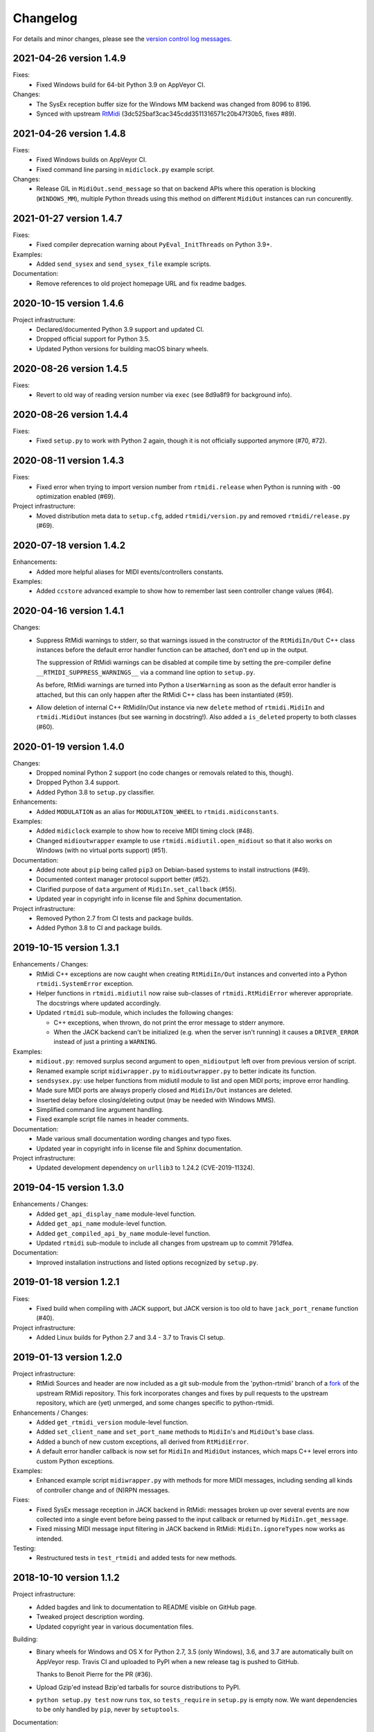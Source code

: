 Changelog
=========

For details and minor changes, please see the `version control log messages
<https://github.com/SpotlightKid/python-rtmidi/commits/master>`_.


2021-04-26 version 1.4.9
------------------------

Fixes:
    * Fixed Windows build for 64-bit Python 3.9 on AppVeyor CI.

Changes:
    * The SysEx reception buffer size for the Windows MM backend was changed
      from 8096 to 8196.
    * Synced with upstream RtMidi_ (3dc525baf3cac345cdd3511316571c20b47f30b5,
      fixes #89).


2021-04-26 version 1.4.8
------------------------

Fixes:
    * Fixed Windows builds on AppVeyor CI.
    * Fixed command line parsing in ``midiclock.py`` example script.

Changes:
    * Release GIL in ``MidiOut.send_message`` so that on backend APIs where
      this operation is blocking (``WINDOWS_MM``), multiple Python threads
      using this method on different ``MidiOut`` instances can run concurently.


2021-01-27 version 1.4.7
------------------------

Fixes:
    * Fixed compiler deprecation warning about ``PyEval_InitThreads`` on
      Python 3.9+.

Examples:
    * Added ``send_sysex`` and ``send_sysex_file`` example scripts.

Documentation:
    * Remove references to old project homepage URL and fix readme badges.


2020-10-15 version 1.4.6
------------------------

Project infrastructure:
    * Declared/documented Python 3.9 support and updated CI.
    * Dropped official support for Python 3.5.
    * Updated Python versions for building macOS binary wheels.


2020-08-26 version 1.4.5
------------------------

Fixes:
    * Revert to old way of reading version number via ``exec`` (see 8d9a8f9
      for background info).


2020-08-26 version 1.4.4
------------------------

Fixes:
    * Fixed ``setup.py`` to work with Python 2 again, though it is not
      officially supported anymore (#70, #72).


2020-08-11 version 1.4.3
------------------------

Fixes:
    * Fixed error when trying to import version number from ``rtmidi.release``
      when Python is running with ``-OO`` optimization enabled (#69).

Project infrastructure:
    * Moved distribution meta data to ``setup.cfg``, added
      ``rtmidi/version.py`` and removed ``rtmidi/release.py`` (#69).


2020-07-18 version 1.4.2
------------------------

Enhancements:
    * Added more helpful aliases for MIDI events/controllers constants.

Examples:
    * Added ``ccstore`` advanced example to show how to remember last seen
      controller change values (#64).


2020-04-16 version 1.4.1
------------------------

Changes:
    * Suppress RtMidi warnings to stderr, so that warnings issued in the
      constructor of the ``RtMidiIn/Out`` C++ class instances before the
      default error handler function can be attached, don't end up in the
      output.

      The suppression of RtMidi warnings can be disabled at compile time
      by setting the pre-compiler define ``__RTMIDI_SUPPRESS_WARNINGS__``
      via a command line option to ``setup.py``.

      As before, RtMidi warnings are turned into Python a ``UserWarning``
      as soon as the default error handler is attached, but this can only
      happen after the RtMidi C++ class has been instantiated (#59).
    * Allow deletion of internal C++ RtMidiIn/Out instance via new
      ``delete`` method of ``rtmidi.MidiIn`` and ``rtmidi.MidiOut``
      instances (but see warning in docstring!). Also added a
      ``is_deleted`` property to both classes (#60).


2020-01-19 version 1.4.0
------------------------

Changes:
    * Dropped nominal Python 2 support (no code changes or removals related
      to this, though).
    * Dropped Python 3.4 support.
    * Added Python 3.8 to ``setup.py`` classifier.

Enhancements:
    * Added ``MODULATION`` as an alias for ``MODULATION_WHEEL`` to
      ``rtmidi.midiconstants``.

Examples:
    * Added ``midiclock`` example to show how to receive MIDI timing clock
      (#48).
    * Changed ``midioutwrapper`` example to use
      ``rtmidi.midiutil.open_midiout`` so that it also works on Windows (with
      no virtual ports support) (#51).

Documentation:
  * Added note about ``pip`` being called ``pip3`` on Debian-based systems
    to install instructions (#49).
  * Documented context manager protocol support better (#52).
  * Clarified purpose of ``data`` argument of ``MidiIn.set_callback`` (#55).
  * Updated year in copyright info in license file and Sphinx documentation.

Project infrastructure:
    * Removed Python 2.7 from CI tests and package builds.
    * Added Python 3.8 to CI and package builds.


2019-10-15 version 1.3.1
------------------------

Enhancements / Changes:
  * RtMidi C++ exceptions are now caught when creating ``RtMidiIn/Out``
    instances and converted into a Python ``rtmidi.SystemError``
    exception.
  * Helper functions in ``rtmidi.midiutil`` now raise sub-classes of
    ``rtmidi.RtMidiError`` wherever appropriate. The docstrings where updated
    accordingly.
  * Updated ``rtmidi`` sub-module, which includes the following changes:

    * C++ exceptions, when thrown, do not print the error message to stderr
      anymore.
    * When the JACK backend can't be initialized (e.g. when the server isn't
      running) it causes a ``DRIVER_ERROR`` instead of just a printing a
      ``WARNING``.

Examples:
  * ``midiout.py``: removed surplus second argument to ``open_midioutput``
    left over from previous version of script.
  * Renamed example script ``midiwrapper.py`` to ``midioutwrapper.py`` to
    better indicate its function.
  * ``sendsysex.py``: use helper functions from midiutil module to list
    and open MIDI ports; improve error handling.
  * Made sure MIDI ports are always properly closed and ``MidiIn/Out``
    instances are deleted.
  * Inserted delay before closing/deleting output (may be needed with
    Windows MMS).
  * Simplified command line argument handling.
  * Fixed example script file names in header comments.

Documentation:
  * Made various small documentation wording changes and typo fixes.
  * Updated year in copyright info in license file and Sphinx documentation.

Project infrastructure:
  * Updated development dependency on ``urllib3`` to 1.24.2 (CVE-2019-11324).


2019-04-15 version 1.3.0
------------------------

Enhancements / Changes:
  * Added ``get_api_display_name`` module-level function.
  * Added ``get_api_name`` module-level function.
  * Added ``get_compiled_api_by_name`` module-level function.
  * Updated ``rtmidi`` sub-module to include all changes from upstream up to
    commit 791dfea.

Documentation:
  * Improved installation instructions and listed options recognized by
    ``setup.py``.


2019-01-18 version 1.2.1
------------------------

Fixes:
  * Fixed build when compiling with JACK support, but JACK version is too old
    to have ``jack_port_rename`` function (#40).

Project infrastructure:
  * Added Linux builds for Python 2.7 and 3.4 - 3.7 to Travis CI setup.


2019-01-13 version 1.2.0
------------------------

Project infrastructure:
  * RtMidi Sources and header are now included as a git sub-module from
    the 'python-rtmidi' branch of a fork_ of the upstream RtMidi repository.
    This fork incorporates changes and fixes by pull requests to the
    upstream repository, which are (yet) unmerged, and some changes
    specific to python-rtmidi.

Enhancements / Changes:
  * Added ``get_rtmidi_version`` module-level function.
  * Added ``set_client_name`` and ``set_port_name`` methods to ``MidiIn``'s and
    ``MidiOut``'s base class.
  * Added a bunch of new custom exceptions, all derived from ``RtMidiError``.
  * A default error handler callback is now set for ``MidiIn`` and ``MidiOut``
    instances, which maps C++ level errors into custom Python exceptions.

Examples:
  * Enhanced example script ``midiwrapper.py`` with methods for more MIDI
    messages, including sending all kinds of controller change and of (N)RPN
    messages.

Fixes:
  * Fixed SysEx message reception in JACK backend in RtMidi: messages broken up
    over several events are now collected into a single event before being
    passed to the input callback or returned by ``MidiIn.get_message``.
  * Fixed missing MIDI message input filtering in JACK backend in RtMidi:
    ``MidiIn.ignoreTypes`` now works as intended.

Testing:
  * Restructured tests in ``test_rtmidi`` and added tests for new methods.


.. _fork:
    https://github.com/SpotlightKid/rtmidi


2018-10-10 version 1.1.2
------------------------

Project infrastructure:
  * Added bagdes and link to documentation to README visible on GitHub page.
  * Tweaked project description wording.
  * Updated copyright year in various documentation files.

Building:
  * Binary wheels for Windows and OS X for Python 2.7, 3.5 (only Windows), 3.6,
    and 3.7 are automatically built on AppVeyor resp. Travis CI and uploaded to
    PyPI when a new release tag is pushed to GitHub.

    Thanks to Benoit Pierre for the PR (#36).
  * Upload Gzip'ed instead Bzip'ed tarballs for source distributions to PyPI.
  * ``python setup.py test`` now runs ``tox``, so ``tests_require`` in
    ``setup.py`` is empty now. We want dependencies to be only handled by
    ``pip``, never by ``setuptools``.

Documentation:
  * Minor additions, updates, fixes and wording tweaks.


2018-08-06 version 1.1.1
------------------------

Building:
  * Rebuild ``src/_rtmidi.cpp`` with current Cython for Python 3.7
    compatibility.
  * Remove testing with Python 3.3 environment from ``tox.ini`` and add Python
    3.6 and 3.7.
  * Update dev requirements for Python 3.7 compatibility.
  * Upload releases with twine.

Documentation:
  * Python 3.3 is not officially tested or supported anymore.


2017-04-21 version 1.1.0
------------------------

Project infrastructure:
  * Updated project homepage URL; copyright year and link to docs in readme.

Building:
  * Added script to automate updating github pages docs.

Enhancements / Changes:
  * Synced with upstream RtMidi_ (2.1.1-907a94c).
  * Applied patch from https://github.com/thestk/rtmidi/pull/89.
    This means that when using the ALSA API port names are reported in the form
    ``<client name>:<port name> <port id>`` (this change was actually already
    in version 1.0.0).
  * Added new ``MidiIn`` / ``MidiOut`` method ``is_port_open``.
  * ``MidiIn`` / ``MidiOut`` constructors and ``open_port`` /
    ``open_virtual_port`` methods now raise ``TypeError`` when an
    invalid type is passed as the client resp. port name.

Documentation:
  * Various small documentation improvements.

Examples:
  * Basic examples: some clean-up, more comments, updated API usage.
  * Added new advanced example script ``midiwrapper.py``.
  * Added new advanced example script ``recvrpn.py``.
  * ``wavetablemodstep.py``: added command line param to set controller number.
  * ``midi2command``: Fixed wrong mock lru_cache substitution for Python < 3.2.


2016-11-07 version 1.0.0
------------------------

Project infrastructure:
  * Added automatic documentation publishing on readthedocs.org.

Documentation:
  * Added auto docs for MidiIn/MidiOut classes to sphinx docs.
  * Removed pre-release related information from installation docs.

Building:
  * Added generated INSTALL.rst to repo to make ReadTheDocs integration work.

Examples:
  * Added new example script ``panic.py``.


2016-10-09 version 1.0.0rc1
---------------------------

Project infrastructure:
  * Moved repository to Github.

Fixes:
  * ``midiutil.open_midiport``:

    * Correctly report and log I/O direction and instance type.
    * Fix naming of virtual port.

Enhancements / Changes:
  * Synced with upstream RtMidi_ (2.1.1-399a8ee).
  * ``midiutil``:

    * The function ``midiutil.open_port`` has been renamed to ``open_midiport``.

    * Added convenience functions ``open_midiinput`` and ``open_midioutput``,
      which wrap ``open_midiport``.

    * RtMidi API to use can be specified via the ``RTMIDI_API`` environment
      variable. Only used when ``API_UNSPECIFIED`` is passed for the ``api``
      argument. Value should be one of the ``API_*`` constant names with out
      the ``API_`` prefix, e.g. ``UNIX_JACK`` for the Jack API.

  * Cython wrapper class hierarchy restructured to better match the underlying
    C++ classes and remove code duplication.
  * Some source code re-ordering was done.

Documentation:
  * Added basic structure and initial content of Sphinx documentation.
  * Documented exceptions raised by ``MidiIn/Out.open_[virtual_]port()``.
  * Some docstring corrections and formatting fixes.

Building:
  * Simplified ``setup.py`` by throwing out old compatibility stuff.
  * Explicitly call ``PyEval_InitThreads`` from Cython code instead of using
    undocumented compiler macro.

Examples:
  * Moved `osc2midi` example into its own repository at
    https://github.com/SpotlightKid/osc2rtmidi.git

  * Add new ``sequencer`` example.

  * Add new ``noteon2osc`` example.

  * ``midifilter``:

    * Moved ``main.py`` to ``__main__.py``, removed old code and fixed command
      line args access.
    * Streamlined event matching.
    * Added ``CCToBankChange`` filter.
    * ``Queue`` module renamed to ``queue`` in Python 3.
    * Fixed opening of output port erroneously used ``"input"``.
    * Fixed positional command line args handling.
    * Set command name for argparse.

  * ``midi2command``:

    * Added README.
    * Added command line option to select backend API.
    * Catch errors when opening port.
    * Set client and port name.
    * Cache command lookup (Python 3.2+ only).

  * ``sysexsaver``:

    * Moved ``main.py`` to ``__main__.py``, some refactoring.
    * ``models.py``: Fixed wrong entry for manufacturer ``(0, 32, 81)``.
    * Moved module level code into ``main`` function.
    * Include model name in output file, if possible.

  * ``drumseq``:

    * Fixed global access in ``Sequencer`` class.
    * Use ``args.FileType`` for pattern command line args.


2014-06-11 version 0.5b1
------------------------

Fixes:
  * Synced RtMidi_ code with git repo @ 2c7a6664d6, which fixed several issues
    (see https://github.com/thestk/rtmidi/issues?state=closed).
  * ``MidiIn/Out.open_virtual_port`` returns ``self`` for context manager
    support, consistent with ``MidiIn/Out.open_port``.
  * Fix Python <= 2.6 incompatible encode method call (python-rtmidi
    officially only supports Python >= 2.7). Thanks to Michiel Overtoom for
    reporting this.
  * Respect passed MIDI api when requesting MidiOut instance from
    ``midiutil.open_midiport``.

.. _rtmidi: https://github.com/thestk/rtmidi

Enhancements / Changes:
  * Support for Windows Kernel Streaming API was removed in RtMidi (it was
    broken anyway) and consequently in ``python-rtmidi`` as well.
  * Raise ``RtMidiError`` exception when trying to open a (virtual) port on a
    ``MidiIn/Out`` instance that already has an open (virtual) port.
  * Add some common synonyms for MIDI events and controllers and some source
    comments about controller usage to ``midiconstants`` module.

Documentation:
  * Fix and clarify ``queue_size_limit`` default value in docstrings
  * Various docstring consistency improvements and minor fixes.

Examples:
  * New example script ``midi2command.py``, which executes external commands
    on reception of configurable MIDI events, with example configuration.
  * New example directory ``drumseq`` with a simple drum pattern sequencer
    and example drum patterns. Thanks to Michiel Overtoom for the original
    script!


2013-11-10 version 0.4.3b1
--------------------------

Building:
  * Add numeric suffix to version number to comply with PEP 440.
  * Add missing ``fill_template.py`` to source distribution.
  * Set default setuptools version in ``ez_setup.py`` to 1.3.2, which
    contains fix for bug #99 mentioned below.

Documentation:
  * Add note to installation guide about required ``--pre`` option with pip.


2013-11-07 version 0.4.2b
-------------------------

Fixes:
  * Add missing ``API_*`` constant to list of exported names of ``_rtmidi``
    module.

Enhancements / Changes:
  * Change default value of ``encoding`` argument of ``get_ports`` and
    ``get_port_name`` methods to `"auto"`, which selects appropriate encoding
    based on system and backend API used.

  * Add ``api`` parameter to ``midiutil.open_midiport`` function to select
    backend API.

  * Make client name for ``MidiOut`` and `` MidiIn`` different again,
    because some backend APIs might require unique client names.

Building:
  * Include workaround for setuptools bug (see bitbucket issue #99) in
    setup file.

  * Add custom distutils command to fill placeholders in ``INSTALL.rst.in``
    template with release meta data.

  * Setuptools is now required, pure distutils won't work anymore, so removing
    the fallback import of ``setup`` from distutils.


2013-11-05 version 0.4.1b
-------------------------

Building:
  * Include missing ``_rtmidi.cpp`` file in source distribution.

Documentation:
  * Fill in release data placeholders in ``INSTALL.rst``.


2013-11-05 version 0.4b
-----------------------

Fixes:
  * Fix string conversion in constructors and ``open_*`` methods.

  * Change default value ``queue_size_limit`` argument to ``MidiIn``
    constructor to 1024.

  * Update version number in ``RtMidi.cpp/h`` to reflect actual code state.

Enhancements / Changes:
  * Elevated development status to beta.

  * Allow ``MidiIn/Out.open_port`` methods to be used with the ``with``
    statement and the port will be closed at the end of the block.

  * ``MidiIn``/``MidiOut`` and ``open*()`` methods: allow to specify ``None``
    as client or port name to get the default names.

  * Move ``midiconstants`` module from examples into ``rtmidi`` package
    and added ``midiutil`` module.

  * ``midiutils.open_midiport``:

    * Allow to pass (substring of) port name as alternative to port number.
    * Re-raise ``EOFError`` and ``KeyboardInterrupt`` instead of using
      ``sys.exit()``.
    * Add ``client_name`` and ``port_name`` arguments.
    * Add ``use_virtual`` argument (default ``False``) to request opening
      of a virtual MIDI port.
    * Add ``interactive`` keyword argument (default ``True``) to disable
      interactive prompt for port.

  * Raise ``NotImplemented`` error when trying to open a virtual port with
    Windows MultiMedia API.

  * Change default name of virtual ports.

Documentation:
  * Re-organize package description and installation instructions into several
    files and add separate text files with changelog and license information.

  * Add detailed instructions for compiling from source on Windows

  * Add docstrings to all methods and functions in ``_rtmidi`` module.

  * Add docstring for ``midiutils.open_midiport`` function.


Examples:
  * Add new example package ``osc2midi``, a simple, uni-directional OSC to MIDI
    mapper.

  * New example script ``sendsysex.py`` to demonstrate sending of MIDI system
    exclusive messages.

  * New example script ``wavetablemodstep.py`` to demonstrate sending of
    MIDI control change messages.

  * New ``sysexsaver`` example.

  * Convert ``midifilter`` example script into a package.

  * Upgrade  from ``optparse`` to ``argparse`` in example scripts.

  * Enable logging in test scripts.


Building:
  * Switch from ``distribute`` back to ``setuptools``.

  * Include ``ez_setup.py`` in source distribution.

  * Include examples in source distribution.

  * Install ``osc2midi`` example as package and command line script.

  * Enable C++ exceptions on Windows build.


2013-01-23 version 0.3.1a
-------------------------

Enhancements:
    * Increase sysex input buffer size for WinMM API again to 8192 (8k) bytes.
      Requested by Martin Tarenskeen.


2013-01-14 version 0.3a
-----------------------

Bug fixes:
    * Add ``encoding`` parameter to ``get_port_name`` methods of ``MidiIn``
      and ``MidiOut`` to be able to handle non-UTF-8 port names, e.g. on
      Windows (reported by Pierre Castellotti).
    * Add ``encoding`` parameter to ``get_ports`` method as well and pass it
      through to ``get_port_name``. Use it in the test scripts.

Enhancements:
    * Increase sysex input buffer size for WinMM API to 4096 bytes.

Examples:
    * Add new ``midifilter.py`` example script.

Building:
    * Add ``setuptools``/``distribute`` support.


2012-07-22 version 0.2a
-----------------------

Bug fixes:
    * Fix uninitialized pointer bug in ``RtMidi.cpp`` in 'MidiOutJack' class,
      which caused a warning in the jack process callback when creating a
      ``MidiOut`` instance with the JACK API.
    * ``testmidiin_*.py``: fix superfluous decoding of port name (caused error
      with Python 3).

Enhancements:
    * Simplify some code, some things gleaned from rtmidi_python.
    * Documentation typo fixes and more information on Windows compilation.
    * Enhancements in test scripts:

      * ``test_probe_ports.py``: Catch exceptions when creating port.
      * ``test_midiin_*.py``:

        * Better error message for missing/invalid port number.
        * Show how to convert event delta time into absolute time when
          receiving input.

Building:
    * Building on OS X 10.6.9 with CoreMIDI and JACK for OS X successfully
      tested and test run without errors.
    * WinMM support now compiles with Visual Studio 2008 Express and tests
      work under Windows XP SP3 32-bit.
    * Add command line option to exclude WinMM or WinKS API from compilation.
    * Add missing ``extra_compile_args`` to Extension kwargs in setup file.
    * Add ``library_dirs`` to Extension kwargs in setup file.
    * Use ``-frtti`` compiler option on OS X (neccessary on 10.7?).
    * Fix file name conflict on case-insensitive file systems by prefixing
      ``rtmidi.{pyx,cpp}`` with an underscore
    * Provide correct compiler flags for compiling with Windows MultiMedia API.
    * Adapt windows library and include path for Visual Studio 2008 Express.
    * add support for compiling with Windows Kernel Streaming API (does not
      not compile due to syntax errors in RtMidi.cpp yet).


2012-07-13 version 0.1a
-----------------------

First public release.
